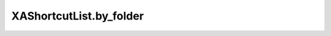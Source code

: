 XAShortcutList.by_folder
========================

.. automethod:: PyXA.apps.Shortcuts.XAShortcutList.by_folder
